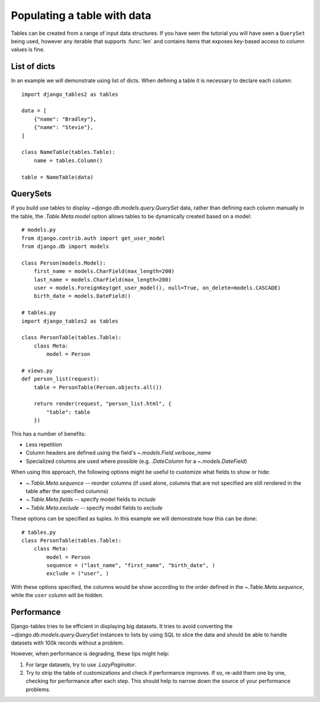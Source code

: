 .. _table_data:

Populating a table with data
============================

Tables can be created from a range of input data structures. If you have seen the
tutorial you will have seen a ``QuerySet`` being used, however any iterable that
supports :func:`len` and contains items that exposes key-based access to column
values is fine.


List of dicts
-------------

In an example we will demonstrate using list of dicts. When defining a table
it is necessary to declare each column::

    import django_tables2 as tables

    data = [
        {"name": "Bradley"},
        {"name": "Stevie"},
    ]

    class NameTable(tables.Table):
        name = tables.Column()

    table = NameTable(data)


QuerySets
---------

If you build use tables to display `~django.db.models.query.QuerySet` data,
rather than defining each column manually in the table, the `.Table.Meta.model`
option allows tables to be dynamically created based on a model::

    # models.py
    from django.contrib.auth import get_user_model
    from django.db import models

    class Person(models.Model):
        first_name = models.CharField(max_length=200)
        last_name = models.CharField(max_length=200)
        user = models.ForeignKey(get_user_model(), null=True, on_delete=models.CASCADE)
        birth_date = models.DateField()

    # tables.py
    import django_tables2 as tables

    class PersonTable(tables.Table):
        class Meta:
            model = Person

    # views.py
    def person_list(request):
        table = PersonTable(Person.objects.all())

        return render(request, "person_list.html", {
            "table": table
        })

This has a number of benefits:

- Less repetition
- Column headers are defined using the field's `~.models.Field.verbose_name`
- Specialized columns are used where possible (e.g. `.DateColumn` for a
  `~.models.DateField`)

When using this approach, the following options might be useful to customize
what fields to show or hide:

- `~.Table.Meta.sequence` -- reorder columns (if used alone, columns that are not specified are still rendered in the table after the specified columns)
- `~.Table.Meta.fields` -- specify model fields to *include*
- `~.Table.Meta.exclude` -- specify model fields to *exclude*

These options can be specified as tuples. In this example we will demonstrate how this can be done::
    
    # tables.py
    class PersonTable(tables.Table):
        class Meta:
            model = Person
            sequence = ("last_name", "first_name", "birth_date", )
            exclude = ("user", )

With these options specified, the columns would be show according to the order defined in the `~.Table.Meta.sequence`, while the ``user`` column will be hidden.

Performance
-----------

Django-tables tries to be efficient in displaying big datasets. It tries to
avoid converting the `~django.db.models.query.QuerySet` instances to lists by
using SQL to slice the data and should be able to handle datasets with 100k
records without a problem.

However, when performance is degrading, these tips might help:

1. For large datasets, try to use `.LazyPaginator`.
2. Try to strip the table of customizations and check if performance improves.
   If so, re-add them one by one, checking for performance after each step.
   This should help to narrow down the source of your performance problems.
